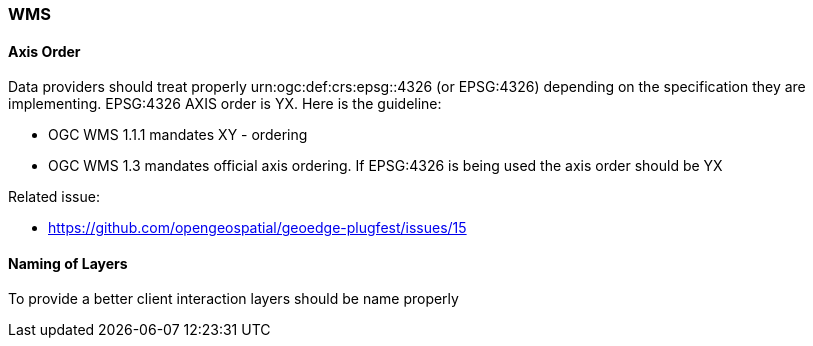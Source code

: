 [[WMS]]
=== WMS

==== Axis Order

Data providers should treat properly urn:ogc:def:crs:epsg::4326 (or EPSG:4326) depending on the specification they are implementing.  EPSG:4326 AXIS order is YX. Here is the guideline:

* OGC WMS 1.1.1 mandates XY - ordering
* OGC WMS 1.3 mandates official axis ordering. If EPSG:4326 is being used the axis order should be YX

Related issue:

* https://github.com/opengeospatial/geoedge-plugfest/issues/15

==== Naming of Layers

To provide a better client interaction layers should be name properly
